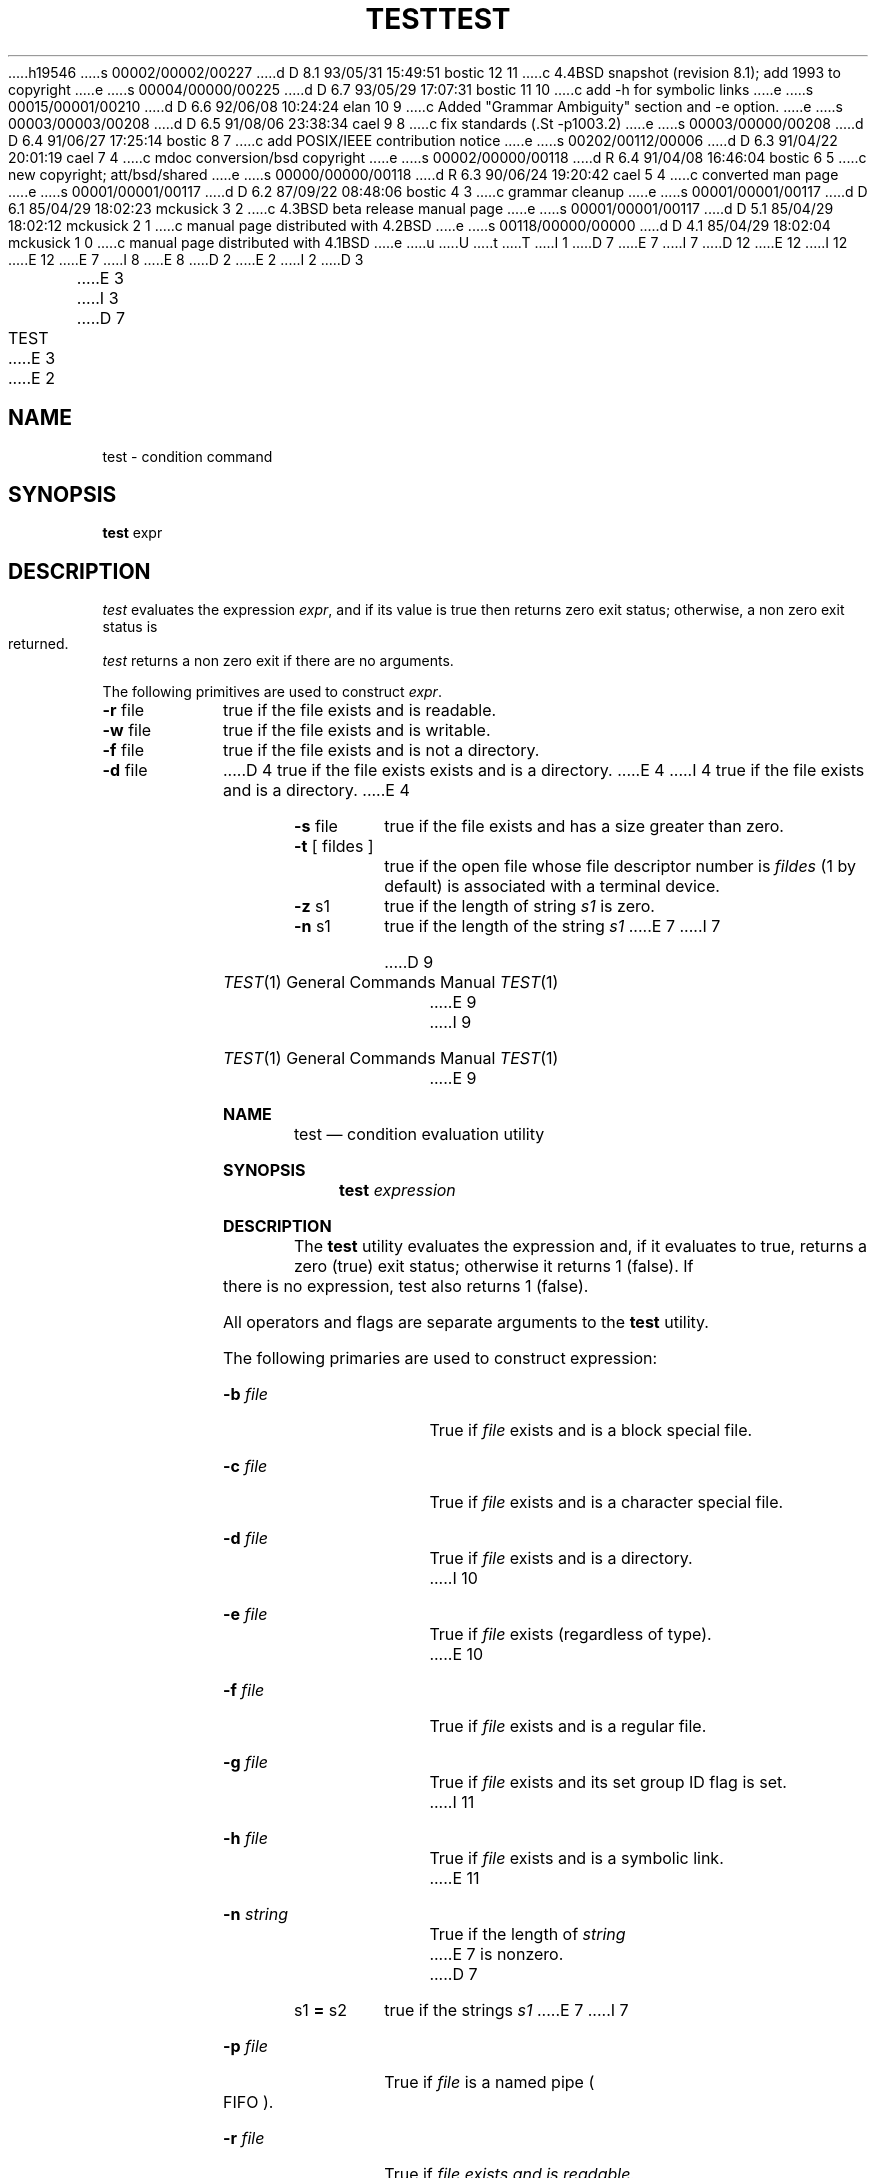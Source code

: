 h19546
s 00002/00002/00227
d D 8.1 93/05/31 15:49:51 bostic 12 11
c 4.4BSD snapshot (revision 8.1); add 1993 to copyright
e
s 00004/00000/00225
d D 6.7 93/05/29 17:07:31 bostic 11 10
c add -h for symbolic links
e
s 00015/00001/00210
d D 6.6 92/06/08 10:24:24 elan 10 9
c Added "Grammar Ambiguity" section and -e option.
e
s 00003/00003/00208
d D 6.5 91/08/06 23:38:34 cael 9 8
c fix standards (.St -p1003.2)
e
s 00003/00000/00208
d D 6.4 91/06/27 17:25:14 bostic 8 7
c add POSIX/IEEE contribution notice
e
s 00202/00112/00006
d D 6.3 91/04/22 20:01:19 cael 7 4
c mdoc conversion/bsd copyright
e
s 00002/00000/00118
d R 6.4 91/04/08 16:46:04 bostic 6 5
c new copyright; att/bsd/shared
e
s 00000/00000/00118
d R 6.3 90/06/24 19:20:42 cael 5 4
c converted man page
e
s 00001/00001/00117
d D 6.2 87/09/22 08:48:06 bostic 4 3
c grammar cleanup
e
s 00001/00001/00117
d D 6.1 85/04/29 18:02:23 mckusick 3 2
c 4.3BSD beta release manual page
e
s 00001/00001/00117
d D 5.1 85/04/29 18:02:12 mckusick 2 1
c manual page distributed with 4.2BSD
e
s 00118/00000/00000
d D 4.1 85/04/29 18:02:04 mckusick 1 0
c manual page distributed with 4.1BSD
e
u
U
t
T
I 1
D 7
.\"	%W% (Berkeley) %G%
E 7
I 7
D 12
.\" Copyright (c) 1991 Regents of the University of California.
.\" All rights reserved.
E 12
I 12
.\" Copyright (c) 1991, 1993
.\"	The Regents of the University of California.  All rights reserved.
E 12
E 7
.\"
I 8
.\" This code is derived from software contributed to Berkeley by
.\" the Institute of Electrical and Electronics Engineers, Inc.
.\"
E 8
D 2
.TH TEST 1 
E 2
I 2
D 3
.TH TEST 1  "18 January 1983"
E 3
I 3
D 7
.TH TEST 1 "%Q%"
E 3
E 2
.AT 3
.SH NAME
test \- condition command
.SH SYNOPSIS
.B test
expr
.SH DESCRIPTION
.I test
evaluates the expression
.IR expr ,
and if its value is true then returns zero exit status; otherwise, a
non zero exit status is returned.
.I test
returns a non zero exit if there are no arguments.
.PP
The following primitives are used to construct
.IR expr .
.TP 9n
.BR \-r " file"
true if the file exists and is readable.
.TP 
.BR \-w " file"
true if the file exists and is writable.
.TP 
.BR \-f " file"
true if the file exists and is not a directory.
.TP 
.BR \-d " file"
D 4
true if the file exists exists and is a directory.
E 4
I 4
true if the file exists and is a directory.
E 4
.TP 
.BR \-s " file"
true if the file exists and has a size greater than zero.
.TP 
.BR \-t " [ fildes ]"
true if the open file whose file descriptor number is
.I fildes
(1 by default)
is associated with a terminal device.
.TP 
.BR \-z " s1"
true if the length of string
.I s1
is zero.
.TP 
.BR \-n " s1"
true if the length of the string
.I s1
E 7
I 7
.\" %sccs.include.redist.roff%
.\"
.\"     %W% (Berkeley) %G%
.\"
.Dd %Q%
.Dt TEST 1
D 9
.Os BSD 4.4
E 9
I 9
.Os
E 9
.Sh NAME
.Nm test
.Nd condition evaluation utility
.Sh SYNOPSIS
.Nm test
.Ar expression
.Sh DESCRIPTION
The
.Nm test
utility evaluates the expression and, if it evaluates
to true, returns a zero (true) exit status; otherwise
it returns 1 (false).
If there is no expression, test also
returns 1 (false).
.Pp
All operators and flags are separate arguments to the
.Nm test
utility.
.Pp
The following primaries are used to construct expression:
.Bl -tag -width Ar
.It Fl b Ar file
True if
.Ar file
exists and is a block special
file.
.It Fl c Ar file
True if
.Ar file
exists and is a character
special file.
.It Fl d Ar file
True if
.Ar file
exists and is a directory.
I 10
.It Fl e Ar file
True if
.Ar file
exists (regardless of type).
E 10
.It Fl f Ar file
True if
.Ar file
exists and is a regular file.
.It Fl g Ar file
True if
.Ar file
exists and its set group ID flag
is set.
I 11
.It Fl h Ar file
True if
.Ar file
exists and is a symbolic link.
E 11
.It Fl n Ar string
True if the length of
.Ar string
E 7
is nonzero.
D 7
.TP 
.RB s1 " = " s2
true
if the strings
.I s1
E 7
I 7
.It Fl p Ar file
True if
.Ar file
is a named pipe
.Po Tn FIFO Pc .
.It Fl r Ar file
True if
.Ar file exists and is readable.
.It Fl s Ar file
True if
.Ar file
exists and has a size greater
than zero.
.It Fl t Ar [file_descriptor]
True if the file whose file descriptor number
is
.Ar file_descriptor
(default 1) is open and is
associated with a terminal.
.It Fl u Ar file
True if
.Ar file
exists and its set user ID flag
is set.
.It Fl w Ar file
True if
.Ar file
exists and is writable.
True
indicates only that the write flag is on.
The file is not writable on a read-only file
system even if this test indicates true.
.It Fl x Ar file
True if
.Ar file
exists and is executable.
True
indicates only that the execute flag is on.
If
.Ar file
is a directory, true indicates that
.Ar file
can be searched.
.It Fl z Ar string
True if the length of
.Ar string
is zero.
.It Ar string
True if
.Ar string
is not the null
string.
.It Ar \&s\&1 Cm \&= Ar \&s\&2
True if the strings
.Ar \&s\&1
E 7
and
D 7
.I s2
are equal.
.TP 
.RB s1 " != " s2
true
if the strings
.I s1
E 7
I 7
.Ar \&s\&2
are identical.
.It Ar \&s\&1 Cm \&!= Ar \&s\&2
True if the strings
.Ar \&s\&1
E 7
and
D 7
.I s2
are not equal.
.TP 
s1
true if
.I s1
is not the null string.
.TP 
.RB n1 " \-eq " n2
true if the integers
.I n1
E 7
I 7
.Ar \&s\&2
are not identical.
.It Ar \&n\&1 Fl \&eq Ar \&n\&2 
True if the integers
.Ar \&n\&1
E 7
and
D 7
.I n2
are algebraically equal.
Any of the comparisons
.BR \-ne ,
.BR \-gt ,
.BR \-ge ,
.BR \-lt ,
E 7
I 7
.Ar \&n\&2
are algebraically
equal.
.It Ar \&n\&1 Fl \&ne Ar \&n\&2
True if the integers
.Ar \&n\&1
and
.Ar \&n\&2
are not
algebraically equal.
.It Ar \&n\&1 Fl \&gt Ar \&n\&2
True if the integer
.Ar \&n\&1
is algebraically
greater than the integer
.Ar \&n\&2 .
.It Ar \&n\&1 Fl \&ge Ar \&n\&2
True if the integer
.Ar \&n\&1
is algebraically
greater than or equal to the integer
.Ar \&n\&2 .
.It Ar \&n\&1 Fl \&lt Ar \&n\&2
True if the integer
.Ar \&n\&1
is algebraically less
than the integer
.Ar \&n\&2 .
.It Ar \&n\&1 Fl \&le Ar \&n\&2
True if the integer
.Ar \&n\&1
is algebraically less
than or equal to the integer
.Ar \&n\&2 .
.El
.Pp
These primaries can be combined with the following operators:
.Bl -tag -width Ar
.It Cm \&! Ar expression
True if
.Ar expression
is false.
.It Ar expression1 Fl a Ar expression2
True if both
.Ar expression1
and
.Ar expression2
are true.
.It Ar expression1 Fl o Ar expression2
True if either
.Ar expression1
E 7
or
D 7
.BR \-le
may be used in place of
.BR \-eq .
.PP
These primaries may be combined with the
following operators:
.TP 
.B  !
unary negation operator
.TP 
.B  \-a
binary
.I and
operator
.TP 
.B  \-o
binary
.I or
operator
.TP 
.BR "( " "expr" " )"
parentheses for grouping.
.PP
.B \-a
has higher precedence than
.B \-o.
Notice that all the operators and flags are separate
arguments to
.IR test .
Notice also that parentheses are meaningful
to the Shell and must be escaped.
.SH "SEE ALSO"
sh(1), find(1)
E 7
I 7
.Ar expression2
are true.
.It Cm \&( Ns Ar expression Ns Cm \&)
True if expression is true.
.El
.Pp
The
.Fl a
operator has higher precedence than the
.Fl o
operator.
D 10
.Pp
E 10
I 10
.Sh GRAMMAR AMBIGUITY
The 
.Nm test
grammar is inherently ambiguous.  In order to assure a degree of consistency,
the cases described in the 
.St -p1003.2 , 
section D11.2/4.62.4, standard
are evaluated consistently according to the rules specified in the
standards document.  All other cases are subject to the ambiguity in the
command semantics.
.Sh RETURN VALUES
E 10
The
.Nm test
utility exits with one of the following values:
.Bl -tag -width Ds
.It 0
expression evaluated to true.
.It 1
expression evaluated to false or expression was
missing.
.It >1
An error occurred.
.El
.Sh STANDARDS
The
.Nm test
function is expected to be
D 9
.Tn POSIX
1003.2 compatible.
E 9
I 9
.St -p1003.2
compatible.
E 9
E 7
E 1
